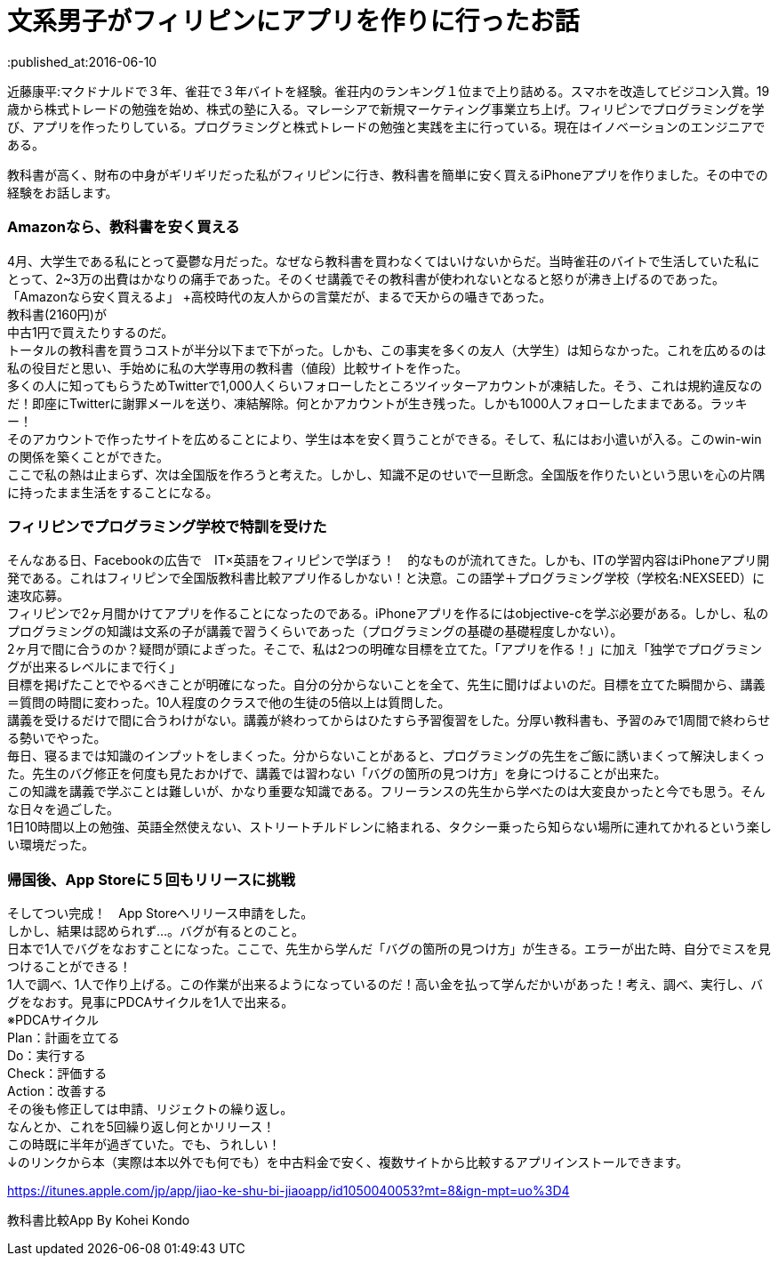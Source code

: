 = 文系男子がフィリピンにアプリを作りに行ったお話
:published_at:2016-06-10
:hp-alt-title: IPhoneAPPinPhilippines
:hp-tags: FirstPost,Objective-c,kohe,IPhone

近藤康平:マクドナルドで３年、雀荘で３年バイトを経験。雀荘内のランキング１位まで上り詰める。スマホを改造してビジコン入賞。19歳から株式トレードの勉強を始め、株式の塾に入る。マレーシアで新規マーケティング事業立ち上げ。フィリピンでプログラミングを学び、アプリを作ったりしている。プログラミングと株式トレードの勉強と実践を主に行っている。現在はイノベーションのエンジニアである。

教科書が高く、財布の中身がギリギリだった私がフィリピンに行き、教科書を簡単に安く買えるiPhoneアプリを作りました。その中での経験をお話します。

===  [underline]#Amazonなら、教科書を安く買える#

4月、大学生である私にとって憂鬱な月だった。なぜなら教科書を買わなくてはいけないからだ。当時雀荘のバイトで生活していた私にとって、2~3万の出費はかなりの痛手であった。そのくせ講義でその教科書が使われないとなると怒りが沸き上げるのであった。 +
「Amazonなら安く買えるよ」 +高校時代の友人からの言葉だが、まるで天からの囁きであった。 +
教科書(2160円)が +
中古1円で買えたりするのだ。 + 
トータルの教科書を買うコストが半分以下まで下がった。しかも、この事実を多くの友人（大学生）は知らなかった。これを広めるのは私の役目だと思い、手始めに私の大学専用の教科書（値段）比較サイトを作った。 + 
多くの人に知ってもらうためTwitterで1,000人くらいフォローしたところツイッターアカウントが凍結した。そう、これは規約違反なのだ！即座にTwitterに謝罪メールを送り、凍結解除。何とかアカウントが生き残った。しかも1000人フォローしたままである。ラッキー！ +
そのアカウントで作ったサイトを広めることにより、学生は本を安く買うことができる。そして、私にはお小遣いが入る。このwin-winの関係を築くことができた。 +
ここで私の熱は止まらず、次は全国版を作ろうと考えた。しかし、知識不足のせいで一旦断念。全国版を作りたいという思いを心の片隅に持ったまま生活をすることになる。 +

===  [underline]#フィリピンでプログラミング学校で特訓を受けた#
そんなある日、Facebookの広告で　IT×英語をフィリピンで学ぼう！　的なものが流れてきた。しかも、ITの学習内容はiPhoneアプリ開発である。これはフィリピンで全国版教科書比較アプリ作るしかない！と決意。この語学＋プログラミング学校（学校名:NEXSEED）に速攻応募。 +
フィリピンで2ヶ月間かけてアプリを作ることになったのである。iPhoneアプリを作るにはobjective-cを学ぶ必要がある。しかし、私のプログラミングの知識は文系の子が講義で習うくらいであった（プログラミングの基礎の基礎程度しかない）。 +
2ヶ月で間に合うのか？疑問が頭によぎった。そこで、私は2つの明確な目標を立てた。「アプリを作る！」に加え「独学でプログラミングが出来るレベルにまで行く」 +
目標を掲げたことでやるべきことが明確になった。自分の分からないことを全て、先生に聞けばよいのだ。目標を立てた瞬間から、講義＝質問の時間に変わった。10人程度のクラスで他の生徒の5倍以上は質問した。 +
講義を受けるだけで間に合うわけがない。講義が終わってからはひたすら予習復習をした。分厚い教科書も、予習のみで1周間で終わらせる勢いでやった。 +
毎日、寝るまでは知識のインプットをしまくった。分からないことがあると、プログラミングの先生をご飯に誘いまくって解決しまくった。先生のバグ修正を何度も見たおかげで、講義では習わない「バグの箇所の見つけ方」を身につけることが出来た。 +
この知識を講義で学ぶことは難しいが、かなり重要な知識である。フリーランスの先生から学べたのは大変良かったと今でも思う。そんな日々を過ごした。 +
1日10時間以上の勉強、英語全然使えない、ストリートチルドレンに絡まれる、タクシー乗ったら知らない場所に連れてかれるという楽しい環境だった。 +

===  [underline]#帰国後、App Storeに５回もリリースに挑戦#
そしてつい完成！　App Storeへリリース申請をした。 +
しかし、結果は認められず…。バグが有るとのこと。 +
日本で1人でバグをなおすことになった。ここで、先生から学んだ「バグの箇所の見つけ方」が生きる。エラーが出た時、自分でミスを見つけることができる！ +
1人で調べ、1人で作り上げる。この作業が出来るようになっているのだ！高い金を払って学んだかいがあった！考え、調べ、実行し、バグをなおす。見事にPDCAサイクルを1人で出来る。 +
※PDCAサイクル +
Plan：計画を立てる +
Do：実行する +
Check：評価する +
Action：改善する +
その後も修正しては申請、リジェクトの繰り返し。 +
なんとか、これを5回繰り返し何とかリリース！ +
この時既に半年が過ぎていた。でも、うれしい！ +
↓のリンクから本（実際は本以外でも何でも）を中古料金で安く、複数サイトから比較するアプリインストールできます。 +

https://itunes.apple.com/jp/app/jiao-ke-shu-bi-jiaoapp/id1050040053?mt=8&ign-mpt=uo%3D4

教科書比較App By Kohei Kondo
 

